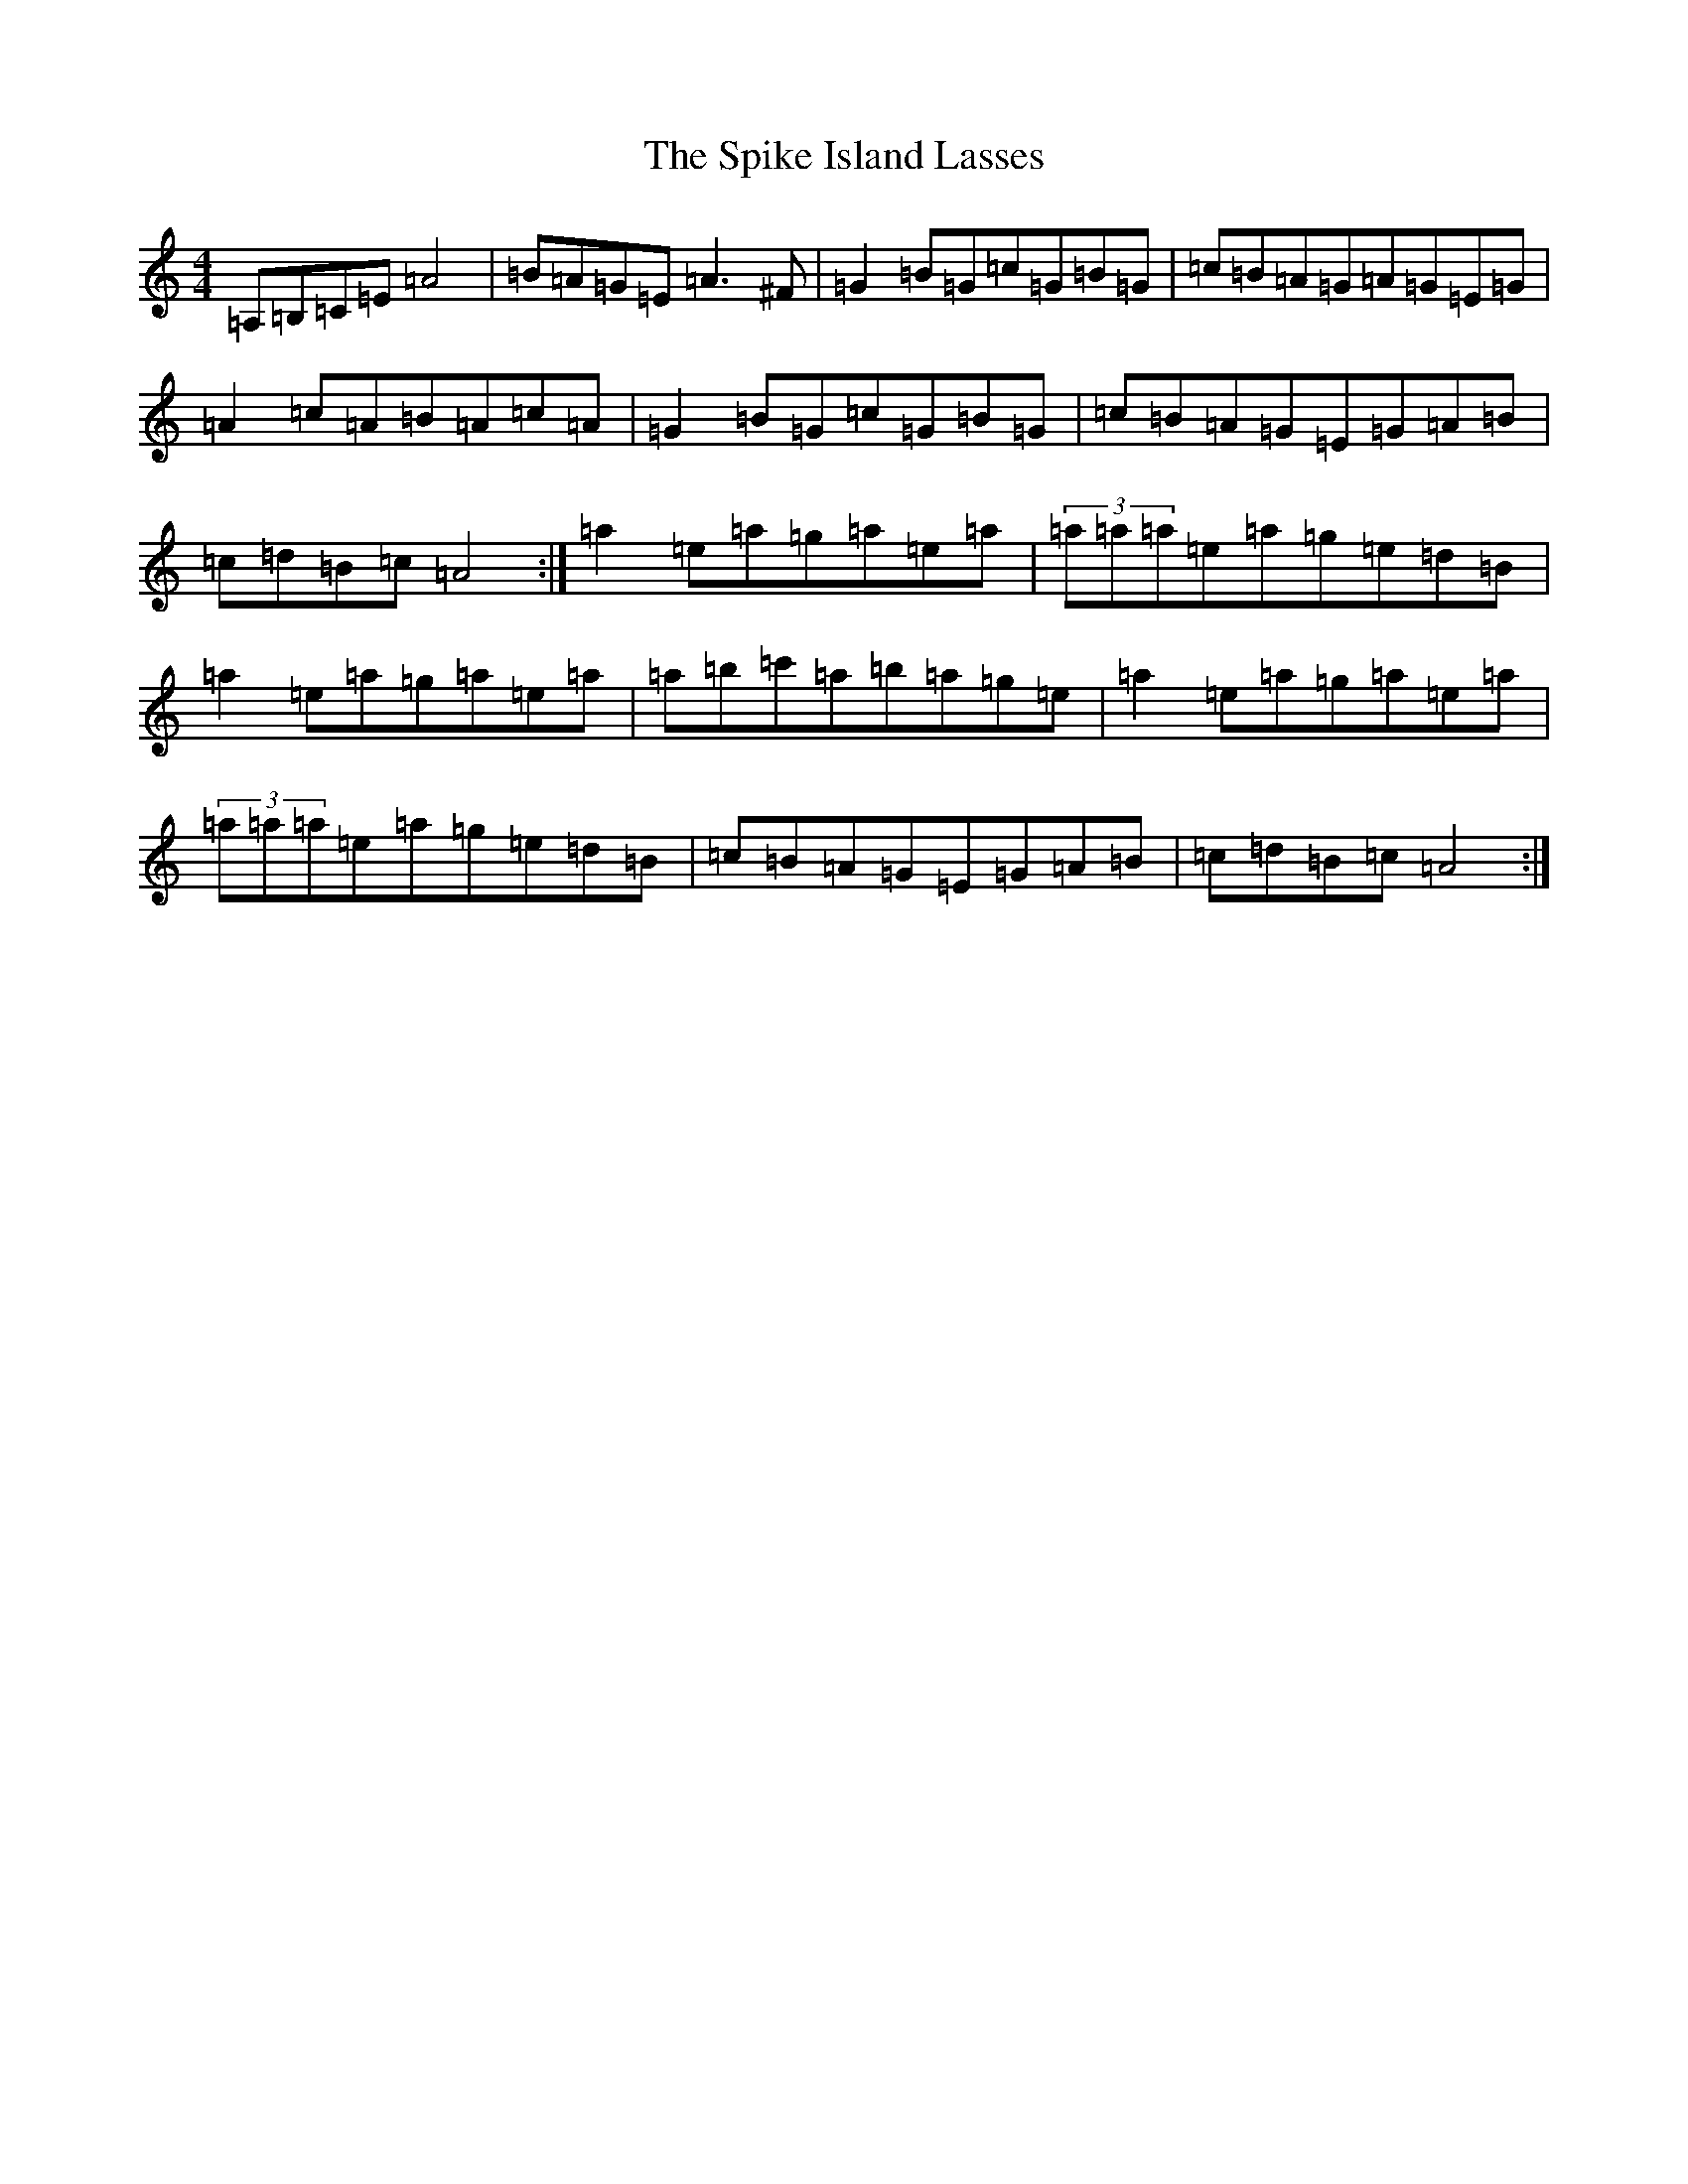 X: 16519
T: Spike Island Lasses, The
S: https://thesession.org/tunes/737#setting737
Z: D Major
R: reel
M:4/4
L:1/8
K: C Major
=A,=B,=C=E=A4|=B=A=G=E=A3^F|=G2=B=G=c=G=B=G|=c=B=A=G=A=G=E=G|=A2=c=A=B=A=c=A|=G2=B=G=c=G=B=G|=c=B=A=G=E=G=A=B|=c=d=B=c=A4:|=a2=e=a=g=a=e=a|(3=a=a=a=e=a=g=e=d=B|=a2=e=a=g=a=e=a|=a=b=c'=a=b=a=g=e|=a2=e=a=g=a=e=a|(3=a=a=a=e=a=g=e=d=B|=c=B=A=G=E=G=A=B|=c=d=B=c=A4:|